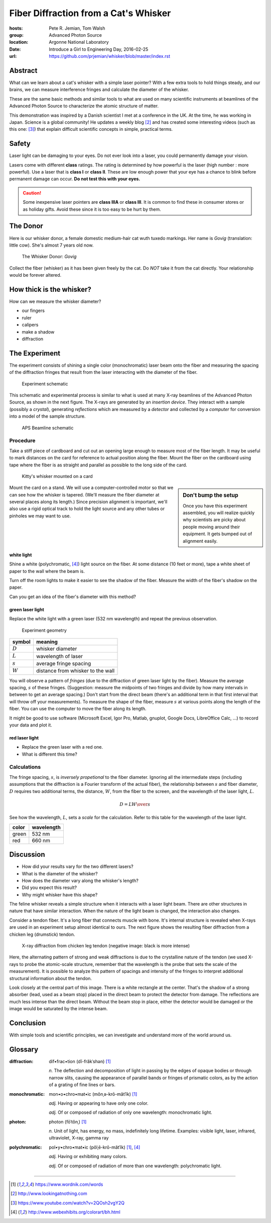 
Fiber Diffraction from a Cat's Whisker
######################################

:hosts: Pete R. Jemian, Tom Walsh
:group:  Advanced Photon Source
:location: Argonne National Laboratory
:date:   Introduce a Girl to Engineering Day, 2016-02-25
:url:    https://github.com/prjemian/whisker/blob/master/index.rst

Abstract
********

What can we learn about a cat's whisker with a simple laser pointer?  
With a few extra tools to hold things steady, and our brains,
we can measure 
interference fringes and calculate the diameter of the whisker. 

These are the same basic methods and similar tools to what are used on many
scientific instruments at
beamlines of the Advanced Photon Source to characterize the atomic
structure of matter.

This demonstration was inspired by a Danish scientist I met at a
conference in the UK.  At the time, he was working in Japan.
Science is a global community!
He updates a weekly blog [#pauw]_ and has created
some interesting videos (such as this one: [#video]_) that explain
difficult scientific concepts in simple, practical terms.
    

Safety
******

Laser light can be damaging to your eyes.
Do not ever look into a laser, you could permanently damage your vision.

Lasers come with different **class** ratings.
The rating is determined by how powerful is 
the laser (high number : more powerful).
Use a laser that is **class I** or **class II**.
These are low enough power that your eye has a 
chance to blink before permanent damage can occur.
**Do not test this with your eyes.**

.. caution:: Some inexpensive laser pointers
   are **class IIIA** or **class III**.
   It is common to find these in consumer stores
   or as holiday gifts.
   Avoid these since it is too easy to be hurt by them.

The Donor
*********

Here is our whisker donor, a female domestic medium-hair cat
wuth tuxedo markings.  Her name is *Govig* (translation: little cow).
She's almost 7 years old now.

.. compound::

    .. _fig.donor:

    .. figure:: _static/donor.png
        :alt: fig.donor
        :width: 60%

        The Whisker Donor: *Govig*

Collect the fiber (whisker) as it has been given freely by the cat.
Do *NOT* take it from the cat directly.  Your relationship
would be forever altered.

How thick is the whisker?
*************************

How can we measure the whisker diameter?

* our fingers
* ruler
* calipers
* make a shadow
* diffraction

The Experiment
**************

The experiment consists of shining a single color (monochromatic)
laser beam onto the fiber and measuring the spacing of the 
diffraction fringes that result from the laser interacting
with the diameter of the fiber.

.. compound::

    .. _fig.schematic:

    .. figure:: _static/schematic.png
        :alt: fig.schematic
        :width: 60%

        Experiment schematic

This schematic and experimental process is similar to what is used at many 
X-ray beamlines of the Advanced Photon Source, as shown in the
next figure.  The 
X-rays are generated by an *insertion device*.  They interact 
with a sample (possibly a *crystal*), generating *reflections*
which are measured by a *detector* and collected by a *computer*
for conversion into a model of the sample structure.

.. compound::

    .. _fig.beamline:

    .. figure:: _static/beamline.png
        :alt: fig.beamline
        :width: 60%

        APS Beamline schematic

Procedure
=========

Take a stiff piece of cardboard and cut out an opening 
large enough to measure most of the fiber length.  
It may be useful to mark distances 
on the card for reference to actual position along the fiber.
Mount the fiber on the cardboard using tape where the fiber is
as straight and parallel as possible to the long side of the card.

.. compound::

    .. _fig.whisker-mounted:

    .. figure:: _static/20160224_180240.jpg
        :alt: fig.whisker-mounted
        :width: 60%

        Kitty's whisker mounted on a card



.. sidebar::  Don't bump the setup

   Once you have this experiment assembled, you will realize
   quickly why scientists are picky about people moving around
   their equipment.  It gets bumped out of alignment
   easily.

Mount the card on a stand.  We will use a computer-controlled 
motor so that we can see how the whisker is tapered.
(We'll measure the fiber diameter at several places along its length.)
Since precision alignment is important, we'll also use 
a rigid optical track to hold the light source
and any other tubes or pinholes we may want to use.

white light
-----------

Shine a white (polychromatic, [#newton_color]_) light source on the fiber.
At some distance (10 feet or more), tape a white sheet of paper 
to the wall where the beam is.

Turn off the room lights to make it easier to see the shadow of the fiber.
Measure the width of the fiber's shadow on the paper.

Can you get an idea of the fiber's diameter with this method?

green laser light
-----------------

Replace the white light with a green laser (532 nm wavelength) and 
repeat the previous observation.

.. compound::

    .. _fig.geometry:

    .. figure:: _static/geometry.png
        :alt: fig.geometry
        :width: 60%

        Experiment geometry

=========  ====================================
symbol     meaning
=========  ====================================
:math:`D`  whisker diameter
:math:`L`  wavelength of laser
:math:`s`  average fringe spacing
:math:`W`  distance from whisker to the wall
=========  ====================================

You will observe a pattern of *fringes* (due to the diffraction
of green laser light by the fiber).  Measure the average spacing, 
:math:`s` of these fringes.  (Suggestion: measure the midpoints of
two fringes and divide by how many intervals in between to get
an average spacing.)  Don't start from the direct beam (there's
an additional term in that first interval that will throw off 
your measurements).
To measure the shape of the fiber, 
measure :math:`s` at various points along the length of the fiber.
You can use the computer to move the fiber along its length.

It might be good to use software (Microsoft Excel, Igor Pro, Matlab,
gnuplot, Google Docs, LibreOffice Calc, ...) to record your data and plot it.

red laser light
---------------

* Replace the green laser with a red one.
* What is different this time?

Calculations
============

The fringe spacing, :math:`s`, is *inversely propetional* to 
the fiber diameter.  Ignoring all the intermediate steps
(including assumptions that the diffraction is a Fourier transform
of the actual fiber), the relationship between :math:`s` and fiber diameter,
:math:`D` requires two additional terms, the distance, :math:`W`, 
from the fiber to the screen, and the wavelength of the laser light, :math:`L`.

.. math::  D = L {W \over s}

See how the wavelength, :math:`L`, sets a *scale* for the calculation.
Refer to this table for the wavelength of the laser light.

=====  ==========
color  wavelength
=====  ==========
green  532 nm
red    660 nm
=====  ==========

Discussion
**********

* How did your results vary for the two different lasers?
* What is the diameter of the whisker?
* How does the diameter vary along the whisker's length?
* Did you expect this result?
* Why might whisker have this shape?

The feline whisker reveals a simple structure when it interacts with
a laser light beam.  There are other structures in nature that have similar
interaction.  When the nature of the light beam is changed, the interaction
also changes.  

Consider a tendon fiber.  It's a long fiber that connects muscle with bone.  It's
internal structure is revealed when X-rays are used in an experiment
setup almost identical to ours.  The next figure shows the resulting 
fiber diffraction from a chicken leg (drumstick) tendon.

.. compound::

    .. _fig.tendon-diffraction:

    .. figure:: _static/tendon-diffraction.png
        :alt: fig.tendon-diffraction
        :width: 60%

        X-ray diffraction from chicken leg tendon (negative image: black is more intense)

Here, the alternating pattern of strong and weak diffractions is due to
the crystalline nature of the tendon (we used X-rays to probe the atomic-scale
structure, remember that the wavelength is the probe that sets the 
scale of the measurement).  It is possible to
analyze this pattern of spacings and intensity of the fringes to interpret
additional structural information about the tendon.

Look closely at the central part of this image.  There is a white rectangle
at the center.  That's the shadow of a strong absorber (lead, used as a beam stop)
placed in the direct beam to protect the detector from damage.  The reflections
are much less intense than the direct beam.  Without the beam stop in 
place, either the detector would be damaged or the image would be 
saturated by the intense beam.

Conclusion
**********

With simple tools and scientific principles, 
we can investigate and understand more of 
the world around us.

Glossary
********

:diffraction:
   dif•frac•tion (dĭ-frăkˈshən)
   [#wordnik]_
   
   *n.*
   The deflection and decomposition of light in passing by the edges 
   of opaque bodies or through narrow slits, causing the appearance 
   of parallel bands or fringes of prismatic colors, as by the action 
   of a grating of fine lines or bars.

:monochromatic:
   mon•o•chro•mat•ic (mŏnˌə-krō-mătˈĭk)
   [#wordnik]_
   
   *adj.*
   Having or appearing to have only one color.
   
   *adj.*
   Of or composed of radiation of only one wavelength: monochromatic light.

:photon: 
   photon (fōˈtŏnˌ)
   [#wordnik]_
   
   *n.*
   Unit of light, has energy, no mass, indefinitely long lifetime.
   Examples: visible light, laser, infrared, ultraviolet, X-ray, gamma ray

:polychromatic:
   pol•y•chro•mat•ic (pŏlˌē-krō-mătˈĭk)
   [#wordnik]_, [#newton_color]_
   
   *adj.*
   Having or exhibiting many colors.
   
   *adj.*
   Of or composed of radiation of more than one wavelength: polychromatic light.



----------

.. [#wordnik] https://www.wordnik.com/words
.. [#pauw] http://www.lookingatnothing.com
.. [#video] https://www.youtube.com/watch?v=2QOsh2vgY2Q
.. [#newton_color] http://www.webexhibits.org/colorart/bh.html
